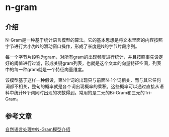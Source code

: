 * n-gram
** 介绍
N-Gram是一种基于统计语言模型的算法。它的基本思想是将文本里面的内容按照字节进行大小为N的滑动窗口操作，形成了长度是N的字节片段序列。

每一个字节片段称为gram，对所有gram的出现频度进行统计，并且按照事先设定好的阈值进行过滤，形成关键gram列表，也就是这个文本的向量特征空间，列表中的每一种gram就是一个特征向量维度。

该模型基于这样一种假设，第N个词的出现只与前面N-1个词相关，而与其它任何词都不相关，整句的概率就是各个词出现概率的乘积。这些概率可以通过直接从语料中统计N个词同时出现的次数得到。常用的是二元的Bi-Gram和三元的Tri-Gram。

** 参考文章
[[https://zhuanlan.zhihu.com/p/32829048][自然语言处理中N-Gram模型介绍]]
